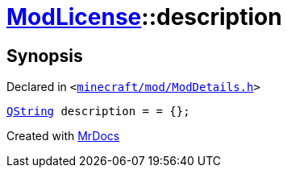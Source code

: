 [#ModLicense-description]
= xref:ModLicense.adoc[ModLicense]::description
:relfileprefix: ../
:mrdocs:


== Synopsis

Declared in `&lt;https://github.com/PrismLauncher/PrismLauncher/blob/develop/launcher/minecraft/mod/ModDetails.h#L50[minecraft&sol;mod&sol;ModDetails&period;h]&gt;`

[source,cpp,subs="verbatim,replacements,macros,-callouts"]
----
xref:QString.adoc[QString] description = &equals; &lcub;&rcub;;
----



[.small]#Created with https://www.mrdocs.com[MrDocs]#
